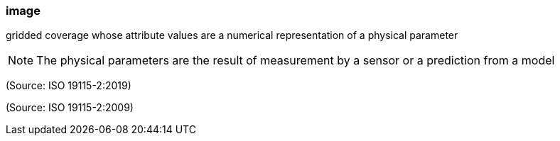 === image

gridded coverage whose attribute values are a numerical representation of a physical parameter

NOTE: The physical parameters are the result of measurement by a sensor or a prediction from a model

(Source: ISO 19115-2:2019)

(Source: ISO 19115-2:2009)

